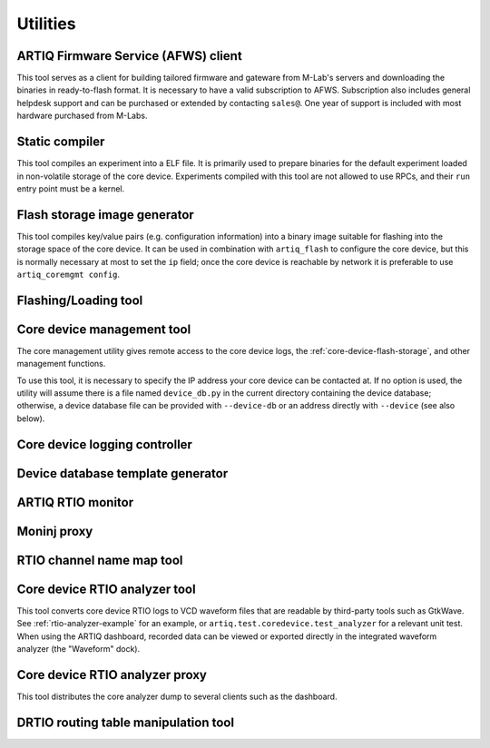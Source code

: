 Utilities
=========

.. Sort these tool by some subjective combination of their
   typical sequence and expected frequency of use.

ARTIQ Firmware Service (AFWS) client
------------------------------------

This tool serves as a client for building tailored firmware and gateware from M-Lab's servers and downloading the binaries in ready-to-flash format. It is necessary to have a valid subscription to AFWS. Subscription also includes general helpdesk support and can be purchased or extended by contacting ``sales@``. One year of support is included with most hardware purchased from M-Labs. 

.. argparse:: 
   :ref: artiq.frontend.afws_client.get_argparser
   :prog: afws_client 
   :nodescription: 
   
Static compiler
---------------

This tool compiles an experiment into a ELF file. It is primarily used to prepare binaries for the default experiment loaded in non-volatile storage of the core device. Experiments compiled with this tool are not allowed to use RPCs, and their ``run`` entry point must be a kernel.

.. argparse::
   :ref: artiq.frontend.artiq_compile.get_argparser
   :prog: artiq_compile
   :nodescription:

Flash storage image generator
-----------------------------

This tool compiles key/value pairs (e.g. configuration information) into a binary image suitable for flashing into the storage space of the core device. It can be used in combination with ``artiq_flash`` to configure the core device, but this is normally necessary at most to set the ``ip`` field; once the core device is reachable by network it is preferable to use ``artiq_coremgmt config``.  

.. argparse::
   :ref: artiq.frontend.artiq_mkfs.get_argparser
   :prog: artiq_mkfs
   :nodescription: 

.. _flashing-loading-tool: 

Flashing/Loading tool
---------------------

.. argparse::
   :ref: artiq.frontend.artiq_flash.get_argparser
   :prog: artiq_flash

.. _core-device-management-tool:

Core device management tool
---------------------------

The core management utility gives remote access to the core device logs, the :ref:`core-device-flash-storage`, and other management functions.

To use this tool, it is necessary to specify the IP address your core device can be contacted at. If no option is used, the utility will assume there is a file named ``device_db.py`` in the current directory containing the device database; otherwise, a device database file can be provided with ``--device-db`` or an address directly with ``--device`` (see also below).

.. argparse::
   :ref: artiq.frontend.artiq_coremgmt.get_argparser
   :prog: artiq_coremgmt
   :nodescription: 

Core device logging controller
------------------------------

.. argparse::
   :ref: artiq.frontend.aqctl_corelog.get_argparser
   :prog: aqctl_corelog

Device database template generator
----------------------------------

.. argparse:: 
   :ref: artiq.frontend.artiq_ddb_template.get_argparser
   :prog: artiq_ddb_template 

ARTIQ RTIO monitor 
------------------

.. argparse::
   :ref: artiq.frontend.artiq_rtiomon.get_argparser 
   :prog: artiq_rtiomon  

Moninj proxy
------------

.. argparse::
   :ref: artiq.frontend.aqctl_moninj_proxy.get_argparser
   :prog: aqctl_moninj_proxy

.. _rtiomap-tool:

RTIO channel name map tool
--------------------------

.. argparse::
   :ref: artiq.frontend.artiq_rtiomap.get_argparser
   :prog: artiq_rtiomap

.. _core-device-rtio-analyzer-tool:

Core device RTIO analyzer tool
------------------------------

This tool converts core device RTIO logs to VCD waveform files that are readable by third-party tools such as GtkWave. See :ref:`rtio-analyzer-example` for an example, or ``artiq.test.coredevice.test_analyzer`` for a relevant unit test. When using the ARTIQ dashboard, recorded data can be viewed or exported directly in the integrated waveform analyzer (the "Waveform" dock). 

.. argparse::
   :ref: artiq.frontend.artiq_coreanalyzer.get_argparser
   :prog: artiq_coreanalyzer
   :nodescription: 

.. _routing-table-tool:

Core device RTIO analyzer proxy
-------------------------------

This tool distributes the core analyzer dump to several clients such as the dashboard. 

.. argparse::
   :ref: artiq.frontend.aqctl_coreanalyzer_proxy.get_argparser
   :prog: aqctl_coreanalyzer_proxy
   :nodescription: 

DRTIO routing table manipulation tool
-------------------------------------

.. argparse::
   :ref: artiq.frontend.artiq_route.get_argparser
   :prog: artiq_route

